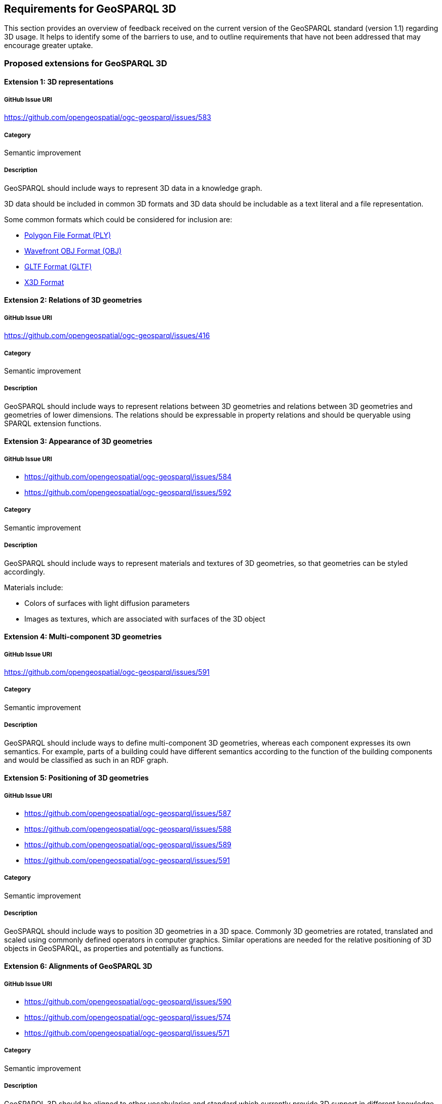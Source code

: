 == Requirements for GeoSPARQL 3D

This section provides an overview of feedback received on the current version of the GeoSPARQL standard (version 1.1) regarding 3D usage. 
It helps to identify some of the barriers to use, and to outline requirements that have not been addressed that may encourage greater uptake.

=== Proposed extensions for GeoSPARQL 3D

==== Extension {counter:ext}: 3D representations

===== GitHub Issue URI

https://github.com/opengeospatial/ogc-geosparql/issues/583

===== Category

Semantic improvement

===== Description

GeoSPARQL should include ways to represent 3D data in a knowledge graph.

3D data should be included in common 3D formats and 3D data should be includable as a text literal and a file representation.

Some common formats which could be considered for inclusion are:

- https://paulbourke.net/dataformats/ply/[Polygon File Format (PLY)]
- https://www.loc.gov/preservation/digital/formats/fdd/fdd000507.shtml[Wavefront OBJ Format (OBJ)]
- https://registry.khronos.org/glTF/specs/2.0/glTF-2.0.html[GLTF Format (GLTF)]
- https://www.web3d.org[X3D Format]

==== Extension {counter:ext}: Relations of 3D geometries

===== GitHub Issue URI

https://github.com/opengeospatial/ogc-geosparql/issues/416

===== Category

Semantic improvement

===== Description

GeoSPARQL should include ways to represent relations between 3D geometries and relations between 3D geometries and geometries of lower dimensions.
The relations should be expressable in property relations and should be queryable using SPARQL extension functions.

==== Extension {counter:ext}: Appearance of 3D geometries

===== GitHub Issue URI

- https://github.com/opengeospatial/ogc-geosparql/issues/584
- https://github.com/opengeospatial/ogc-geosparql/issues/592

===== Category

Semantic improvement

===== Description

GeoSPARQL should include ways to represent materials and textures of 3D geometries, so that geometries can be styled accordingly.

Materials include:

- Colors of surfaces with light diffusion parameters
- Images as textures, which are associated with surfaces of the 3D object

==== Extension {counter:ext}: Multi-component 3D geometries

===== GitHub Issue URI

https://github.com/opengeospatial/ogc-geosparql/issues/591

===== Category

Semantic improvement

===== Description

GeoSPARQL should include ways to define multi-component 3D geometries, whereas each component expresses its own semantics.
For example, parts of a building could have different semantics according to the function of the building components and would be classified as such in an RDF graph.

==== Extension {counter:ext}: Positioning of 3D geometries

===== GitHub Issue URI

- https://github.com/opengeospatial/ogc-geosparql/issues/587
- https://github.com/opengeospatial/ogc-geosparql/issues/588
- https://github.com/opengeospatial/ogc-geosparql/issues/589
- https://github.com/opengeospatial/ogc-geosparql/issues/591

===== Category

Semantic improvement

===== Description

GeoSPARQL should include ways to position 3D geometries in a 3D space.
Commonly 3D geometries are rotated, translated and scaled using commonly defined operators in computer graphics.
Similar operations are needed for the relative positioning of 3D objects in GeoSPARQL, as properties and potentially as functions. 

==== Extension {counter:ext}: Alignments of GeoSPARQL 3D

===== GitHub Issue URI

- https://github.com/opengeospatial/ogc-geosparql/issues/590
- https://github.com/opengeospatial/ogc-geosparql/issues/574
- https://github.com/opengeospatial/ogc-geosparql/issues/571

===== Category

Semantic improvement

===== Description

GeoSPARQL 3D should be aligned to other vocabularies and standard which currently provide 3D support in different knowledge domains.
Especially alignments to https://technical.buildingsmart.org/standards/ifc/ifc-formats/ifcowl/[ifcOWL] and the https://www.web3d.org/x3d/content/semantics/semantics.html[X3D vocabulary] would position the GeoSPARQL vocabulary as a link between these different standards.

==== Extension {counter:ext}: Alignments of Engineering CRS to Geospatial CRS

===== GitHub Issue URI

https://github.com/opengeospatial/ogc-geosparql/issues/586

===== Category

Semantic improvement

===== Description

GeoSPARQL 3D should provide the opportunity to align a local coordinate system in which most 3D geometries are defined with a coordinate reference.
While this work might only be partially done within the scope of GeoSPARQL itself, GeoSPARQL should be aligned with the emerging https://github.com/opengeospatial/ontology-crs[Ontology CRS] developments of OGC and provide necessary functions or properties to create the link. 

==== Extension {counter:ext}: Geometry Extrusion

===== GitHub Issue URI

- https://github.com/opengeospatial/ogc-geosparql/issues/556
- https://github.com/opengeospatial/ogc-geosparql/issues/547

===== Category

Semantic improvement

===== Description

GeoSPARQL 3D should provide the opportunity to extrude 2D geometries to 3D geometries and vice versa.


==== Extension {counter:ext}: Geometry Attributes

===== GitHub Issue URI

- https://github.com/opengeospatial/ogc-geosparql/issues/568
- https://github.com/opengeospatial/ogc-geosparql/issues/550
- https://github.com/opengeospatial/ogc-geosparql/issues/549
- https://github.com/opengeospatial/ogc-geosparql/issues/548
- https://github.com/opengeospatial/ogc-geosparql/issues/558

===== Category

Semantic improvement

===== Description

GeoSPARQL 3D should provide functions and properties that describe essential properties of a 3D Geometry such as its minimum and maximum height, width and depth and its CompactnessRatio.

==== Extension {counter:ext}: Non-topological Query Functions - 3D Extension

===== GitHub Issue URI

- https://github.com/opengeospatial/ogc-geosparql/issues/556

===== Category

Semantic improvement

===== Description

GeoSPARQL 3D should provide the opportunity to execute non-topological query functions on 2D and 3D geometries commonly used in geospatial databases. Proposed extensions include following functions:

- geometry extrusion to the specified line segment
- geometry extrusion to the specified height
- spatiotemporal geometry extrusion to the specified line segment with specific start and end time
